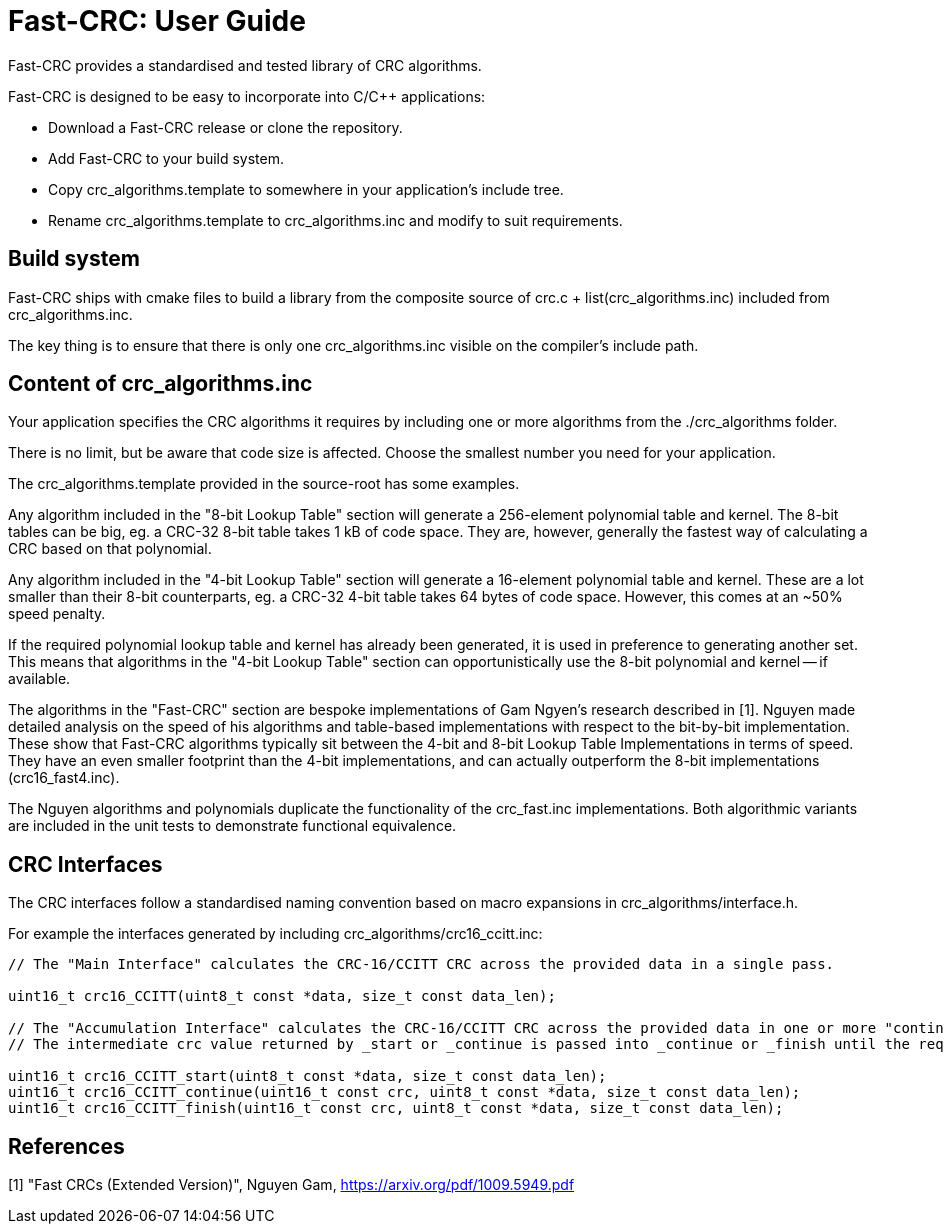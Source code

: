 :source-highlighter: rouge
:rouge-style: monokai

= Fast-CRC: User Guide

Fast-CRC provides a standardised and tested library of CRC algorithms.

Fast-CRC is designed to be easy to incorporate into C/C++ applications:

* Download a Fast-CRC release or clone the repository.
* Add Fast-CRC to your build system.
* Copy crc_algorithms.template to somewhere in your application's include tree.
* Rename crc_algorithms.template to crc_algorithms.inc and modify to suit requirements.

== Build system

Fast-CRC ships with cmake files to build a library from the composite source
of crc.c + list(crc_algorithms.inc) included from crc_algorithms.inc.

The key thing is to ensure that there is only one crc_algorithms.inc
visible on the compiler's include path.

== Content of crc_algorithms.inc

Your application specifies the CRC algorithms it requires by including one or more algorithms from the ./crc_algorithms folder.

There is no limit, but be aware that code size is affected.
Choose the smallest number you need for your application.

The crc_algorithms.template provided in the source-root has some examples.

Any algorithm included in the "8-bit Lookup Table" section will generate a 256-element polynomial table and kernel.
The 8-bit tables can be big, eg. a CRC-32 8-bit table takes 1 kB of code space.
They are, however, generally the fastest way of calculating a CRC based on that polynomial.

Any algorithm included in the "4-bit Lookup Table" section will generate a 16-element polynomial table and kernel.
These are a lot smaller than their 8-bit counterparts, eg. a CRC-32 4-bit table takes 64 bytes of code space.
However, this comes at an ~50% speed penalty.

If the required polynomial lookup table and kernel has already been generated, it is used in preference to generating another set.
This means that algorithms in the "4-bit Lookup Table" section can opportunistically use the 8-bit polynomial and kernel -- if available.

The algorithms in the "Fast-CRC" section are bespoke implementations of Gam Ngyen's research described in [1].
Nguyen made detailed analysis on the speed of his algorithms and table-based implementations with respect to the bit-by-bit implementation.
These show that Fast-CRC algorithms typically sit between the 4-bit and 8-bit Lookup Table Implementations in terms of speed.
They have an even smaller footprint than the 4-bit implementations, and can actually outperform the 8-bit implementations (crc16_fast4.inc).

The Nguyen algorithms and polynomials duplicate the functionality of the crc_fast.inc implementations.
Both algorithmic variants are included in the unit tests to demonstrate functional equivalence.

== CRC Interfaces

The CRC interfaces follow a standardised naming convention based on macro expansions in crc_algorithms/interface.h.

For example the interfaces generated by including crc_algorithms/crc16_ccitt.inc:

[source,C]
----

// The "Main Interface" calculates the CRC-16/CCITT CRC across the provided data in a single pass.

uint16_t crc16_CCITT(uint8_t const *data, size_t const data_len);

// The "Accumulation Interface" calculates the CRC-16/CCITT CRC across the provided data in one or more "continue" passes.
// The intermediate crc value returned by _start or _continue is passed into _continue or _finish until the required data is fully processed.

uint16_t crc16_CCITT_start(uint8_t const *data, size_t const data_len);
uint16_t crc16_CCITT_continue(uint16_t const crc, uint8_t const *data, size_t const data_len);
uint16_t crc16_CCITT_finish(uint16_t const crc, uint8_t const *data, size_t const data_len);

----

== References

[1] "Fast CRCs (Extended Version)", Nguyen Gam, https://arxiv.org/pdf/1009.5949.pdf
